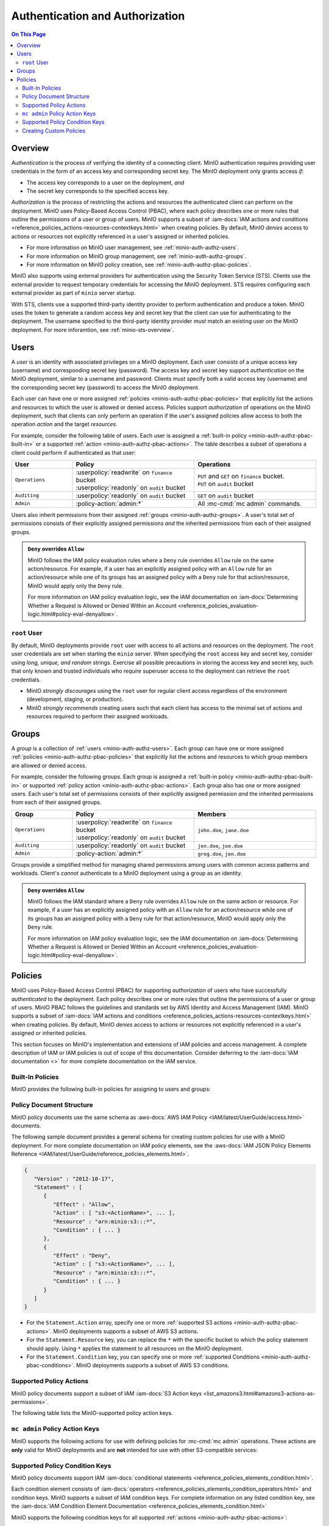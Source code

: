 ================================
Authentication and Authorization
================================

.. default-domain:: minio

.. contents:: On This Page
   :local:
   :depth: 2

Overview
--------

*Authentication* is the process of verifying the identity of a connecting
client. MinIO authentication requires providing user credentials in the form of
an access key and corresponding secret key. The MinIO deployment only grants
access *if*:

- The access key corresponds to a user on the deployment, *and*
- The secret key corresponds to the specified access key.

*Authorization* is the process of restricting the actions and resources the
authenticated client can perform on the deployment. MinIO uses Policy-Based
Access Control (PBAC), where each policy describes one or more rules that
outline the permissions of a user or group of users. MinIO supports a subset of
:iam-docs:`IAM actions and conditions
<reference_policies_actions-resources-contextkeys.html>` when creating policies.
By default, MinIO *denies* access to actions or resources not explicitly
referenced in a user's assigned or inherited policies.

- For more information on MinIO user management, see 
  :ref:`minio-auth-authz-users`.

- For more information on MinIO group management, see
  :ref:`minio-auth-authz-groups`.

- For more information on MinIO policy creation, see
  :ref:`minio-auth-authz-pbac-policies`.

MinIO also supports using external providers for authentication using
the Security Token Service (STS). Clients use the external provider to
request temporary credentials for accessing the MinIO deployment. STS 
requires configuring each external provider as part of ``minio`` server
startup. 

With STS, clients use a supported third-party identity provider to perform
authentication and produce a token. MinIO uses the token to generate a random
access key and secret key that the client can use for authenticating to the
deployment. The username specified to the third-party identity provider *must*
match an existing user on the MinIO deployment. For more inforamtion, see
:ref:`minio-sts-overview`.

.. _minio-auth-authz-users:

Users
-----

A *user* is an identity with associated privileges on a MinIO deployment. Each
user consists of a unique access key (username) and corresponding secret key
(password).  The access key and secret key support *authentication* on the MinIO
deployment, similar to a username and password. Clients must specify both a
valid access key (username) and the corresponding secret key (password) to
access the MinIO deployment. 

Each user can have one or more assigned :ref:`policies
<minio-auth-authz-pbac-policies>` that explicitly list the actions and resources
to which the user is allowed or denied access. Policies support *authorization*
of operations on the MinIO deployment, such that clients can only perform
an operation if the user's assigned policies allow access to both the operation
*action* and the target *resources*.

For example, consider the following table of users. Each user is assigned
a :ref:`built-in policy <minio-auth-authz-pbac-built-in>` or
a supported :ref:`action <minio-auth-authz-pbac-actions>`. The table
describes a subset of operations a client could perform if authenticated
as that user:

.. list-table::
   :header-rows: 1
   :widths: 20 40 40
   :width: 100%

   * - User
     - Policy
     - Operations

   * - ``Operations``
     - | :userpolicy:`readwrite` on ``finance`` bucket
       | :userpolicy:`readonly` on ``audit`` bucket
     
     - | ``PUT`` and ``GET`` on ``finance`` bucket.
       | ``PUT`` on ``audit`` bucket

   * - ``Auditing``
     - | :userpolicy:`readonly` on ``audit`` bucket
     - ``GET`` on ``audit`` bucket

   * - ``Admin``
     - :policy-action:`admin:*`
     - All :mc-cmd:`mc admin` commands.

Users also inherit permissions from their assigned :ref:`groups
<minio-auth-authz-groups>`. A user's total set of permissions consists of their
explicitly assigned permissions *and* the inherited permissions from each of
their assigned groups.

.. admonition:: ``Deny`` overrides ``Allow``
   :class: note

   MinIO follows the IAM policy evaluation rules where a ``Deny`` rule overrides
   ``Allow`` rule on the same action/resource. For example, if a user has an
   explicitly assigned policy with an ``Allow`` rule for an action/resource
   while one of its groups has an assigned policy with a ``Deny`` rule for that
   action/resource, MinIO would apply only the ``Deny`` rule. 

   For more information on IAM policy evaluation logic, see the IAM
   documentation on 
   :iam-docs:`Determining Whether a Request is Allowed or Denied Within an Account 
   <reference_policies_evaluation-logic.html#policy-eval-denyallow>`.

``root`` User
~~~~~~~~~~~~~

By default, MinIO deployments provide ``root`` user with access to all actions
and resources on the deployment. The ``root`` user credentials are set when
starting the ``minio`` server. When specifying the ``root`` access key and
secret key, consider using *long, unique, and random* strings. Exercise all
possible precautions in storing the access key and secret key, such that only
known and trusted individuals who *require* superuser access to the deployment
can retrieve the ``root`` credentials.

- MinIO *strongly discourages* using the ``root`` user for regular client access
  regardless of the environment (development, staging, or production).

- MinIO *strongly recommends* creating users such that each client has access to
  the minimal set of actions and resources required to perform their assigned
  workloads. 

.. _minio-auth-authz-groups:

Groups
------

A *group* is a collection of :ref:`users <minio-auth-authz-users>`. Each group
can have one or more assigned :ref:`policies <minio-auth-authz-pbac-policies>`
that explicitly list the actions and resources to which group members are
allowed or denied access.

For example, consider the following groups. Each group is assigned a
:ref:`built-in policy <minio-auth-authz-pbac-built-in>` or supported
:ref:`policy action <minio-auth-authz-pbac-actions>`. Each group also has one or
more assigned users. Each user's total set of permissions consists of their
explicitly assigned permission *and* the inherited permissions from each of
their assigned groups.

.. list-table::
   :header-rows: 1
   :widths: 20 40 40
   :width: 100%

   * - Group
     - Policy
     - Members

   * - ``Operations``
     - | :userpolicy:`readwrite` on ``finance`` bucket
       | :userpolicy:`readonly` on ``audit`` bucket
     
     - ``john.doe``, ``jane.doe``

   * - ``Auditing``
     - | :userpolicy:`readonly` on ``audit`` bucket
     - ``jen.doe``, ``joe.doe``

   * - ``Admin``
     - :policy-action:`admin:*`
     - ``greg.doe``, ``jen.doe``

Groups provide a simplified method for managing shared permissions among
users with common access patterns and workloads. Client's *cannot* authenticate
to a MinIO deployment using a group as an identity.

.. admonition:: ``Deny`` overrides ``Allow``
   :class: note

   MinIO follows the IAM standard where a ``Deny`` rule overrides ``Allow`` rule
   on the same action or resource. For example, if a user has an explicitly
   assigned policy with an ``Allow`` rule for an action/resource while one of
   its groups has an assigned policy with a ``Deny`` rule for that
   action/resource, MinIO would apply only the ``Deny`` rule. 

   For more information on IAM policy evaluation logic, see the IAM
   documentation on 
   :iam-docs:`Determining Whether a Request is Allowed or Denied Within an Account 
   <reference_policies_evaluation-logic.html#policy-eval-denyallow>`.

.. _minio-auth-authz-pbac-policies:

Policies
--------

MinIO uses Policy-Based Access Control (PBAC) for supporting *authorization* of
users who have successfully *authenticated* to the deployment. Each policy
describes one or more rules that outline the permissions of a user or group of
users. MinIO PBAC follows the guidelines and standards set by AWS Identity and
Access Management (IAM). MinIO supports a subset of :iam-docs:`IAM actions and
conditions <reference_policies_actions-resources-contextkeys.html>` when
creating policies. By default, MinIO *denies* access to actions or resources not
explicitly referenced in a user's assigned or inherited policies.

This section focuses on MinIO's implementation and extensions of IAM policies
and access management. A complete description of IAM or IAM policies is out
of scope of this documentation. Consider deferring to the
:iam-docs:`IAM documentation <>` for more complete documentation on the
IAM service.

.. _minio-auth-authz-pbac-built-in:

Built-In Policies
~~~~~~~~~~~~~~~~~

MinIO provides the following built-in policies for assigning to users
and groups:

.. userpolicy:: readonly

   Grants read-only permissions for all buckets and objects on the MinIO server.

.. userpolicy:: readwrite

   Grants read and write permissions for all buckets and objects on the
   MinnIO server.

.. userpolicy:: diagnostics

   Grants permission to perform diagnostic actions on the MinIO server.

.. userpolicy:: writeonly

   Grants write-only permissions for all buckets and objects on the MinIO 
   server.

.. _minio-auth-authz-pbac-document:

Policy Document Structure
~~~~~~~~~~~~~~~~~~~~~~~~~

MinIO policy documents use the same schema as 
:aws-docs:`AWS IAM Policy <IAM/latest/UserGuide/access.html>` documents.

The following sample document provides a general schema for creating custom
policies for use with a MinIO deployment. For more complete documentation on IAM
policy elements, see the :aws-docs:`IAM JSON Policy Elements Reference
<IAM/latest/UserGuide/reference_policies_elements.html>`. 

.. code-block:: javascript
   :class: copyable

   {
      "Version" : "2012-10-17",
      "Statement" : [
         {
            "Effect" : "Allow",
            "Action" : [ "s3:<ActionName>", ... ],
            "Resource" : "arn:minio:s3:::*",
            "Condition" : { ... }
         },
         {
            "Effect" : "Deny",
            "Action" : [ "s3:<ActionName>", ... ],
            "Resource" : "arn:minio:s3:::*",
            "Condition" : { ... }
         }
      ]
   }

- For the ``Statement.Action`` array, specify one or more 
  :ref:`supported S3 actions <minio-auth-authz-pbac-actions>`. MinIO deployments
  supports a subset of AWS S3 actions.

- For the ``Statement.Resource`` key, you can replace the ``*`` with 
  the specific bucket to which the policy statement should apply. 
  Using ``*`` applies the statement to all resources on the MinIO deployment.

- For the ``Statement.Condition`` key, you can specify one or more 
  :ref:`supported Conditions <minio-auth-authz-pbac-conditions>`. MinIO
  deployments supports a subset of AWS S3 conditions.

.. _minio-auth-authz-pbac-actions:

Supported Policy Actions
~~~~~~~~~~~~~~~~~~~~~~~~

MinIO policy documents support a subset of IAM 
:iam-docs:`S3 Action keys <list_amazons3.html#amazons3-actions-as-permissions>`. 

The following table lists the MinIO-supported policy action keys.

.. policy-action:: s3:*
   
   Selector for all supported S3 actions.

.. policy-action:: s3:AbortMultipartUpload
   
   Corresponds to the :s3-api:`s3:AbortMultipartUpload
   <API_AbortMultipartUpload.html>` IAM action.

.. policy-action:: s3:CreateBucket
   
   Corresponds to the :s3-api:`s3:CreateBucket <API_CreateBucket.html>` IAM
   action.

.. policy-action:: s3:DeleteBucket
   
   Corresponds to the :s3-api:`s3:DeleteBucket <API_DeleteBucket.html>` IAM
   action.

.. policy-action:: s3:ForceDeleteBucket
   
   Corresponds to the :s3-api:`s3:DeleteBucket <API_ForceDeleteBucket.html>`
   IAM action for operations with the ``x-minio-force-delete`` flag.

.. policy-action:: s3:DeleteBucketPolicy
   
   Corresponds to the :s3-api:`s3:DeleteBucketPolicy
   <API_DeleteBucketPolicy.html>` IAM action.

.. policy-action:: s3:DeleteObject
   
   Corresponds to the :s3-api:`s3:DeleteObject <API_DeleteObject.html>` IAM
   action.

.. policy-action:: s3:GetBucketLocation
   
   Corresponds to the :s3-api:`s3:GetBucketLocation
   <API_GetBucketLocation.html>` IAM action.

.. policy-action:: s3:GetBucketNotification
   
   Corresponds to the :s3-api:`s3:GetBucketNotification
   <API_GetBucketNotification.html>` IAM action.

.. policy-action:: s3:GetBucketPolicy
   
   Corresponds to the :s3-api:`s3:GetBucketPolicy <API_GetBucketPolicy.html>`
   IAM action.

.. policy-action:: s3:GetObject
   
   Corresponds to the :s3-api:`s3:GetObject <API_GetObject.html>` IAM action.

.. policy-action:: s3:HeadBucket
   
   Corresponds to the :s3-api:`s3:HeadBucket <API_HeadBucket.html>` IAM action.
       
  *This action is unused in MinIO.*

.. policy-action:: s3:ListAllMyBuckets
   
   Corresponds to the :s3-api:`s3:ListAllMyBuckets <API_ListAllMyBuckets.html>`
   IAM action.

.. policy-action:: s3:ListBucket
   
   Corresponds to the :s3-api:`s3:ListBucket <API_ListBucket.html>` IAM action.

.. policy-action:: s3:ListMultipartUploads
   
   Corresponds to the :s3-api:`s3:ListMultipartUploads
   <API_ListMultipartUploads.html>` IAM action.

.. policy-action:: s3:ListenNotification
  
   MinIO Extension for controlling API operations related to MinIO Bucket
   Notifications. 

   This action is **not** intended for use with other S3-compatible services.

.. policy-action:: s3:ListenBucketNotification

   MinIO Extension for controlling API operations related to MinIO Bucket
   Notifications. 

   This action is **not** intended for use with other S3-compatible services.

.. policy-action:: s3:ListParts
   
   Corresponds to the :s3-api:`s3:ListParts <API_ListParts.html>` IAM action.

.. policy-action:: s3:PutBucketLifecycle
   
   Corresponds to the :s3-api:`s3:PutBucketLifecycle
   <API_PutBucketLifecycle.html>` IAM action.

.. policy-action:: s3:GetBucketLifecycle
   
   Corresponds to the :s3-api:`s3:GetBucketLifecycle
   <API_GetBucketLifecycle.html>` IAM action.

.. policy-action:: s3:PutObjectNotification
   
   Corresponds to the :s3-api:`s3:PutObjectNotification
   <API_PutObjectNotification.html>` IAM action.

.. policy-action:: s3:PutBucketPolicy
   
   Corresponds to the :s3-api:`s3:PutBucketPolicy <API_PutBucketPolicy.html>`
   IAM action.

.. policy-action:: s3:PutObject
   
   Corresponds to the :s3-api:`s3:PutObject <API_PutObject.html>` IAM action.

.. policy-action:: s3:DeleteObjectVersion
   
   Corresponds to the :s3-api:`s3:DeleteObjectVersion
   <API_DeleteObjectVersion.html>` IAM action.

.. policy-action:: s3:DeleteObjectVersionTagging
   
   Corresponds to the :s3-api:`s3:DeleteObjectVersionTagging
   <API_DeleteObjectVersionTagging.html>`  IAM action.

.. policy-action:: s3:GetObjectVersion
   
   Corresponds to the :s3-api:`s3:GetObjectVersion
   <API_GetObjectVersion.html>`  IAM action.

.. policy-action:: s3:GetObjectVersionTagging
   
   Corresponds to the :s3-api:`s3:GetObjectVersionTagging
   <API_GetObjectVersionTagging.html>`  IAM action.

.. policy-action:: s3:PutObjectVersionTagging
   
   Corresponds to the :s3-api:`s3:PutObjectVersionTagging
   <API_PutObjectVersionTagging.html>`  IAM action.

.. policy-action:: s3:BypassGovernanceRetention
   
   Corresponds to the :s3-docs:`s3:BypassGovernanceRetention
   <object-lock-managing.html#object-lock-managing-bypass>` IAM action.

   This action applies to the following API operations on objects locked under
   :mc-cmd:`GOVERNANCE <mc retention set MODE>` retention mode:
  
   - ``PutObjectRetention`` 
   - ``PutObject`` 
   - ``DeleteObject``

.. policy-action:: s3:PutObjectRetention
   
   Corresponds to the :s3-api:`s3:PutObjectRetention
   <API_PutObjectRetention.html>`  IAM action.

.. policy-action:: s3:GetObjectRetention
   
   Corresponds to the :s3-api:`s3:GetObjectRetention
   <API_GetObjectRetention.html>` IAM action.

   This action applies to the following API operations on objects locked under
   any retention mode:

   - ``GetObject`` 
   - ``HeadObject``

.. policy-action:: s3:GetObjectLegalHold
   
   Corresponds to the :s3-api:`s3:GetObjectLegalHold
   <API_GetObjectLegalHold.html>` IAM action.

   This action applies to the following API operations on objects locked under
   legal hold:

   - ``GetObject``

.. policy-action:: s3:PutObjectLegalHold
   
   Corresponds to the :s3-api:`s3:PutObjectLegalHold
   <API_PutObjectLegalHold.html>` IAM action.

   This action applies to the following API operations on objects locked
   under legal hold:

   - ``PutObject``

.. policy-action:: s3:GetBucketObjectLockConfiguration
   
   Corresponds to the :s3-api:`s3:GetBucketObjectLockConfiguration
   <API_GetBucketObjectLockConfiguration.html>` IAM action.

.. policy-action:: s3:PutBucketObjectLockConfiguration
   
   Corresponds to the :s3-api:`s3:PutBucketObjectLockConfiguration 
   <API_PutBucketObjectLockConfiguration.html>` IAM action.

.. policy-action:: s3:GetBucketTagging
   
   Corresponds to the :s3-api:`s3:GetBucketTagging <API_GetBucketTagging.html>`
   IAM action.

.. policy-action:: s3:PutBucketTagging
   
   Corresponds to the :s3-api:`s3:PutBucketTagging <API_PutBucketTagging.html>`
   IAM action.

.. policy-action:: s3:Get
   
   Corresponds to the :s3-api:`s3:Get <API_Get.html>` IAM action.

.. policy-action:: s3:Put
   
   Corresponds to the :s3-api:`s3:Put <API_Put.html>` IAM action.

.. policy-action:: s3:Delete
   
   Corresponds to the :s3-api:`s3:Delete <API_Delete.html>` IAM action.

.. policy-action:: s3:PutBucketEncryption
   
   Corresponds to the :s3-api:`s3:PutBucketEncryption
   <API_PutBucketEncryption.html>` IAM action.

.. policy-action:: s3:GetBucketEncryption
   
   Corresponds to the :s3-api:`s3:GetBucketEncryption
   <API_GetBucketEncryption.html>` IAM action.

.. policy-action:: s3:PutBucketVersioning
   
   Corresponds to the :s3-api:`s3:PutBucketVersioning
   <API_PutBucketVersioning.html>` IAM action.

.. policy-action:: s3:GetBucketVersioning
   
   Corresponds to the :s3-api:`s3:GetBucketVersioning
   <API_GetBucketVersioning.html>` IAM action.

.. policy-action:: s3:GetReplicationConfiguration
   
   Corresponds to the :s3-api:`s3:GetReplicationConfiguration 
   <API_GetReplicationConfiguration.html>` IAM action.

.. policy-action:: s3:PutReplicationConfiguration
   
   Corresponds to the :s3-api:`s3:PutReplicationConfiguration
   <PutReplicationConfiguration.html>` IAM action.

.. policy-action:: s3:ReplicateObject
   
   Corresponds to the :s3-api:`s3:ReplicateObject <API_ReplicateObject.html>`
   IAM action.

.. policy-action:: s3:ReplicateDelete
   
   Corresponds to the :s3-api:`s3:ReplicateDelete <API_ReplicateDelete.html>`
   IAM action.

.. policy-action:: s3:ReplicateTags
   
   Corresponds to the :s3-api:`s3:ReplicateTags <API_ReplicateTags.html>` IAM
   action.

.. policy-action:: s3:GetObjectVersionForReplication
   
   Corresponds to the :s3-api:`s3:GetObjectVersionForReplication 
   <API_GetObjectVersionForReplication.html>` IAM action.


.. _minio-auth-authz-pbac-mc-admin-actions:

``mc admin`` Policy Action Keys
~~~~~~~~~~~~~~~~~~~~~~~~~~~~~~~

MinIO supports the following actions for use with defining policies
for :mc-cmd:`mc admin` operations. These actions are **only** valid for
MinIO deployments and are **not** intended for use with other S3-compatible
services:

.. policy-action:: admin:*

   Selector for all admin action keys.

.. policy-action:: admin:Heal

   Allows heal command

.. policy-action:: admin:StorageInfo

   Allows listing server info

.. policy-action:: admin:DataUsageInfo

   Allows listing data usage info

.. policy-action:: admin:TopLocksInfo

   Allows listing top locks

.. policy-action:: admin:Profiling

   Allows profiling

.. policy-action:: admin:ServerTrace

   Allows listing server trace

.. policy-action:: admin:ConsoleLog

   Allows listing console logs on terminal

.. policy-action:: admin:KMSCreateKey

   Allows creating a new KMS master key

.. policy-action:: admin:KMSKeyStatus

   Allows getting KMS key status

.. policy-action:: admin:ServerInfo

   Allows listing server info

.. policy-action:: admin:OBDInfo

   Allows obtaining cluster on-board diagnostics

.. policy-action:: admin:ServerUpdate

   Allows MinIO binary update

.. policy-action:: admin:ServiceRestart

   Allows restart of MinIO service.

.. policy-action:: admin:ServiceStop

   Allows stopping MinIO service.

.. policy-action:: admin:ConfigUpdate

   Allows MinIO config management

.. policy-action:: admin:CreateUser

   Allows creating MinIO user

.. policy-action:: admin:DeleteUser

   Allows deleting MinIO user

.. policy-action:: admin:ListUsers

   Allows list users permission

.. policy-action:: admin:EnableUser

   Allows enable user permission

.. policy-action:: admin:DisableUser

   Allows disable user permission

.. policy-action:: admin:GetUser

   Allows GET permission on user info

.. policy-action:: admin:AddUserToGroup

   Allows adding user to group permission

.. policy-action:: admin:RemoveUserFromGroup

   Allows removing user to group permission

.. policy-action:: admin:GetGroup

   Allows getting group info

.. policy-action:: admin:ListGroups

   Allows list groups permission

.. policy-action:: admin:EnableGroup

   Allows enable group permission

.. policy-action:: admin:DisableGroup

   Allows disable group permission

.. policy-action:: admin:CreatePolicy"

   Allows create policy permission

.. policy-action:: admin:DeletePolicy

   Allows delete policy permission

.. policy-action:: admin:GetPolicy

   Allows get policy permission

.. policy-action:: admin:AttachUserOrGroupPolicy

   Allows attaching a policy to a user/group

.. policy-action:: admin:ListUserPolicies

   Allows listing user policies

.. policy-action:: admin:SetBucketQuota

   Allows setting bucket quota

.. policy-action:: admin:GetBucketQuota

   Allows getting bucket quota

.. policy-action:: admin:SetBucketTarget

   Allows setting bucket target

.. policy-action:: admin:GetBucketTarget

   Allows getting bucket targets

.. _minio-auth-authz-pbac-conditions:

Supported Policy Condition Keys
~~~~~~~~~~~~~~~~~~~~~~~~~~~~~~~

MinIO policy documents support IAM 
:iam-docs:`conditional statements <reference_policies_elements_condition.html>`. 

Each condition element consists of 
:iam-docs:`operators <reference_policies_elements_condition_operators.html>` 
and condition keys. MinIO supports a subset of IAM condition keys. For complete
information on any listed condition key, see the 
:iam-docs:`IAM Condition Element Documentation 
<reference_policies_elements_condition.html>`

MinIO supports the following condition keys for all supported 
:ref:`actions <minio-auth-authz-pbac-actions>`:

- ``aws:Referer``
- ``aws:SourceIp``
- ``aws:UserAgent``
- ``aws:SecureTransport``
- ``aws:CurrentTime``
- ``aws:EpochTime``
- ``aws:PrincipalType``
- ``aws:userid``
- ``aws:username``
- ``s3:x-amz-content-sha256``

The following table lists additional supported condition keys for specific
actions:

.. list-table::
   :header-rows: 1
   :widths: 30 70
   :width: 100%

   * - Action Key
     - Condition Keys

   * - :policy-action:`s3:GetObject`
     - | ``s3:x-amz-server-side-encryption``
       | ``s3:x-amz-server-side-encryption-customer-algorithm``

   * - :policy-action:`s3:ListBucket`
     - | ``s3:prefix``
       | ``s3:delimiter``
       | ``s3:max-keys``

   * - :policy-action:`s3:PutObject`
     - | ``s3:x-amz-copy-source`` 
       | ``s3:x-amz-server-side-encryption``
       | ``s3:x-amz-server-side-encryption-customer-algorithm``
       | ``s3:x-amz-metadata-directive``
       | ``s3:x-amz-storage-class``
       | ``s3:object-lock-retain-until-date``
       | ``s3:object-lock-mode``
       | ``s3:object-lock-legal-hold``

   * - :policy-action:`s3:PutObjectRetention`
     - | ``s3:x-amz-object-lock-remaining-retention-days``
       | ``s3:x-amz-object-lock-retain-until-date``
       | ``s3:x-amz-object-lock-mode``

   * - :policy-action:`s3:PutObjectLegalHold`
     - ``s3:object-lock-legal-hold``

   * - :policy-action:`s3:BypassGovernanceRetention`
     - | ``s3:object-lock-remaining-retention-days``
       | ``s3:object-lock-retain-until-date``
       | ``s3:object-lock-mode``
       | ``s3:object-lock-legal-hold``

   * - :policy-action:`s3:GetObjectVersion`
     - ``s3:versionid``

   * - :policy-action:`s3:GetObjectVersionTagging`
     - ``s3:versionid``

   * - :policy-action:`s3:DeleteObjectVersion`
     - ``s3:versionid``

   * - :policy-action:`s3:DeleteObjectVersionTagging`
     - ``s3:versionid``

``mc admin`` Policy Condition Keys
``````````````````````````````````

MinIO supports the following conditions for use with defining policies for
:mc-cmd:`mc admin` :ref:`actions <minio-auth-authz-pbac-mc-admin-actions>`.

- ``aws:Referer``
- ``aws:SourceIp``
- ``aws:UserAgent``
- ``aws:SecureTransport``
- ``aws:CurrentTime``
- ``aws:EpochTime``

For complete information on any listed condition key, see the :iam-docs:`IAM
Condition Element Documentation <reference_policies_elements_condition.html>`

Creating Custom Policies
~~~~~~~~~~~~~~~~~~~~~~~~

Use the ``mc admin policy`` command to add a policy to the MinIO
server. The policy *must* be a valid JSON document formatted according to
IAM policy specifications. For example:

.. code-block:: shell

   mc config host add myminio http://myminio1.example.net:9000 <access_key> <secret_key>

   mc admin policy add myminio/ new_policy new_policy.json

To add this policy to a user or group, use the ``mc admin policy set`` command:

.. code-block:: shell

   mc admin policy set myminio/ new_policy user=user_name

   mc admin policy set myminio/ new_policy group=group_name

